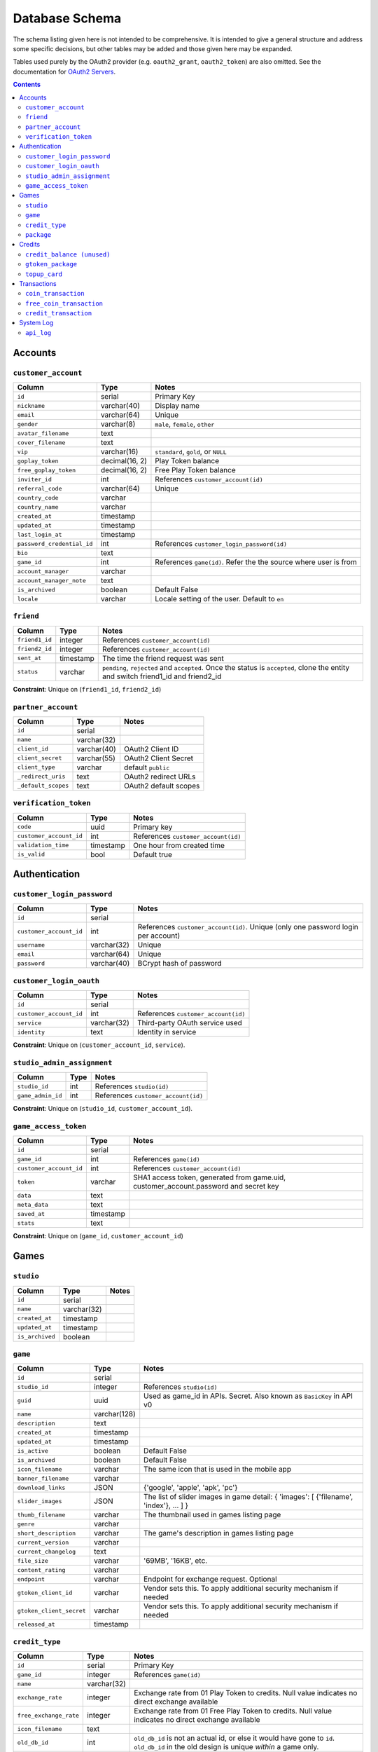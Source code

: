 Database Schema
===============

The schema listing given here is not intended to be comprehensive. It is intended to give a general structure and address some specific decisions, but other tables may be added and those given here may be expanded.

Tables used purely by the OAuth2 provider (e.g. ``oauth2_grant``, ``oauth2_token``) are also omitted. See the documentation for `OAuth2 Servers`_.

.. _`OAuth2 Servers`: https://flask-oauthlib.readthedocs.org/en/latest/oauth2.html

.. contents::

Accounts
--------

``customer_account``
````````````````````

============================= ============== ====================================
Column                        Type           Notes
============================= ============== ====================================
``id``                        serial         Primary Key
``nickname``                  varchar(40)    Display name
``email``                     varchar(64)    Unique
``gender``                    varchar(8)     ``male``, ``female``, ``other``
``avatar_filename``           text
``cover_filename``            text
``vip``                       varchar(16)    ``standard``, ``gold``, or ``NULL``
``goplay_token``              decimal(16, 2) Play Token balance
``free_goplay_token``         decimal(16, 2) Free Play Token balance
``inviter_id``                int            References ``customer_account(id)``
``referral_code``             varchar(64)    Unique
``country_code``              varchar
``country_name``              varchar
``created_at``                timestamp
``updated_at``                timestamp
``last_login_at``             timestamp
``password_credential_id``    int            References ``customer_login_password(id)``
``bio``                       text
``game_id``                   int            References ``game(id)``. Refer the the source where user is from
``account_manager``           varchar
``account_manager_note``      text
``is_archived``               boolean        Default False
``locale``                    varchar        Locale setting of the user. Default to ``en``
============================= ============== ====================================


``friend``
``````````
======================= ============ ====================================
Column                  Type         Notes
======================= ============ ====================================
``friend1_id``          integer      References ``customer_account(id)``
``friend2_id``          integer      References ``customer_account(id)``
``sent_at``             timestamp    The time the friend request was sent
``status``              varchar      ``pending``, ``rejected`` and ``accepted``. Once the status is ``accepted``, clone the entity and switch friend1_id and friend2_id
======================= ============ ====================================

**Constraint**: Unique on (``friend1_id``, ``friend2_id``)

``partner_account``
```````````````````

======================= ============ ====================================
Column                  Type         Notes
======================= ============ ====================================
``id``                  serial
``name``                varchar(32)
``client_id``           varchar(40)  OAuth2 Client ID
``client_secret``       varchar(55)  OAuth2 Client Secret
``client_type``         varchar      default ``public``
``_redirect_uris``      text         OAuth2 redirect URLs
``_default_scopes``     text         OAuth2 default scopes
======================= ============ ====================================


``verification_token``
``````````````````````
======================= ============ ====================================
Column                  Type         Notes
======================= ============ ====================================
``code``                uuid         Primary key
``customer_account_id`` int          References ``customer_account(id)``
``validation_time``     timestamp    One hour from created time
``is_valid``            bool         Default true
======================= ============ ====================================

Authentication
--------------

``customer_login_password``
```````````````````````````

======================= ============ ====================================
Column                  Type         Notes
======================= ============ ====================================
``id``                  serial
``customer_account_id`` int          References ``customer_account(id)``. Unique (only one password login per account)
``username``            varchar(32)  Unique
``email``               varchar(64)  Unique
``password``            varchar(40)  BCrypt hash of password
======================= ============ ====================================


``customer_login_oauth``
````````````````````````

======================= ============ ====================================
Column                  Type         Notes
======================= ============ ====================================
``id``                  serial
``customer_account_id`` int          References ``customer_account(id)``
``service``             varchar(32)  Third-party OAuth service used
``identity``            text         Identity in service
======================= ============ ====================================

**Constraint**: Unique on (``customer_account_id``, ``service``).


``studio_admin_assignment``
```````````````````````````

======================= ============ ====================================
Column                  Type         Notes
======================= ============ ====================================
``studio_id``           int          References ``studio(id)``
``game_admin_id``       int          References ``customer_account(id)``
======================= ============ ====================================

**Constraint**: Unique on (``studio_id``, ``customer_account_id``).


``game_access_token``
`````````````````````
======================= ============ ====================================
Column                  Type         Notes                               
======================= ============ ====================================
``id``                  serial
``game_id``             int          References ``game(id)``
``customer_account_id`` int          References ``customer_account(id)``
``token``               varchar      SHA1 access token, generated from game.uid, customer_account.password and secret key
``data``                text
``meta_data``           text
``saved_at``            timestamp
``stats``               text
======================= ============ ====================================

**Constraint**: Unique on (``game_id``, ``customer_account_id``)

Games
-----

``studio``
``````````

======================= ============ ====================================
Column                  Type         Notes
======================= ============ ====================================
``id``                  serial
``name``                varchar(32)
``created_at``          timestamp
``updated_at``          timestamp
``is_archived``         boolean
======================= ============ ====================================

``game``
````````
======================== ============ ====================================
Column                   Type         Notes
======================== ============ ====================================
``id``                   serial
``studio_id``            integer      References ``studio(id)``
``guid``                 uuid         Used as game_id in APIs. Secret. Also known as ``BasicKey`` in API v0
``name``                 varchar(128)
``description``          text
``created_at``           timestamp
``updated_at``           timestamp
``is_active``            boolean      Default False
``is_archived``          boolean      Default False
``icon_filename``        varchar      The same icon that is used in the mobile app
``banner_filename``      varchar
``download_links``       JSON         {'google', 'apple', 'apk', 'pc'}
``slider_images``        JSON         The list of slider images in game detail: { 'images': [ {'filename', 'index'}, ... ] }
``thumb_filename``       varchar      The thumbnail used in games listing page
``genre``                varchar
``short_description``    varchar      The game's description in games listing page
``current_version``      varchar
``current_changelog``    text
``file_size``            varchar      '69MB', '16KB', etc.
``content_rating``       varchar
``endpoint``             varchar      Endpoint for exchange request. Optional
``gtoken_client_id``     varchar      Vendor sets this. To apply additional security mechanism if needed
``gtoken_client_secret`` varchar      Vendor sets this. To apply additional security mechanism if needed
``released_at``          timestamp
======================== ============ ====================================


``credit_type``
```````````````

======================= ============ ====================================
Column                  Type         Notes
======================= ============ ====================================
``id``                  serial       Primary Key
``game_id``             integer      References ``game(id)``
``name``                varchar(32)
``exchange_rate``       integer      Exchange rate from 01 Play Token to credits. Null value indicates no direct exchange available
``free_exchange_rate``  integer      Exchange rate from 01 Free Play Token to credits. Null value indicates no direct exchange available
``icon_filename``       text
``old_db_id``           int          ``old_db_id`` is not an actual id, or else it would have gone to ``id``. ``old_db_id`` in the old design is unique *within* a game only.
``string_identifier``   varchar      Vendor-specified unique string to identify the package/credit      
``is_active``           boolean
``is_archived``         boolean
``created_at``          timestamp
``updated_at``          timestamp
======================= ============ ====================================


``package``
```````````

======================= ============= ====================================
Column                  Type          Notes
======================= ============= ====================================
``id``                  serial        Primary Key
``game_id``             integer       References ``game(id)``
``name``                varchar(32)
``goplay_token_value``  decimal(16,2)               
``icon_filename``       text
``old_db_id``           int           ``old_db_id`` is not an actual id, or else it would have gone to ``id``. ``old_db_id`` in the old design is unique *within* a game only.
``string_identifier``   varchar       Vendor-specified unique string to identify the package/credit      
``is_active``           boolean
``is_archived``         boolean
``created_at``          timestamp
``updated_at``          timestamp
``limited_time_offer``  int           Allow us to put a limit on how many purchase can be made
======================= ============= ====================================


Credits
-------

``credit_balance (unused)``
```````````````````````````
======================= ============ ====================================
Column                  Type         Notes
======================= ============ ====================================
``id``                  serial
``credit_type_id``      integer      References ``credit_type(id)``
``customer_account_id`` integer      References ``customer_account(id)``
``balance``             integer      Balance in game credits
======================= ============ ====================================

**Constraint**: Unique on (``credit_type_id``, ``customer_account_id``)


``gtoken_package``
``````````````````
======================= ============= ====================================
Column                  Type          Notes
======================= ============= ====================================
``id``                  serial
``name``                varchar
``price``               decimal(16,3)
``currency``            varchar       Default to ``USD``
``icon_filename``       text  
``goplay_token_amount`` decimal(16,3)
``sku``                 varchar
``icon_animation_html`` text
======================= ============= ====================================

``topup_card``
``````````````
======================= ============= ====================================
Column                  Type          Notes
======================= ============= ====================================
``id``                  serial
``customer_account_id`` integer       References ``customer_account(id)``. Null till used.
``card_number``         varchar(12)
``card_password``       varchar(12)
``amount``              integer       The value of the card
``validity_date``       timestamp
``status``              varchar       ``used``, ``unused``
``is_free``             boolean       is_free card adds to free_goplay_token
``used_at``             timestamp
``created_at``          timestamp
``is_bv``               boolean
``currency``            varchar       Default ``USD``
``price``               decimal(16,3) 
======================= ============= ====================================


Transactions
------------

``coin_transaction``
````````````````````

Records all play-token-related transactions, with associated metadata. A user's Play Token balance can be completely reconstructed by a ``SUM(amount)`` query over this table.

======================== ============= ====================================
Column                   Type          Notes
======================== ============= ====================================
``id``                   serial
``order_id``             varchar       uuid
``customer_account_id``  integer       References ``customer_account(id)``
``receiver_account_id``  integer       References ``customer_account(id)``. Nullable
``sender_account_id``    integer       References ``customer_account(id)``. Nullable
``amount``               decimal(16,3) Change in Play Token balance
``price``                decimal(16,3) The monetary value
``partner_account_id``   integer       References ``partner_account(id)``. Nullable
``game_id``              integer       References ``game(id)``. Nullable
``payment_method``       varchar       ``PayPal``, ``Top Up Card``, ``eNETS``
``topup_card_id``        integer       References ``topup_card(id)``. Nullable
``credit_type_id``       integer       References ``credit_type(id)``. Nullable
``package_id``           integer       References ``package(id)``. Nullable
``gtoken_package_id``    integer       References ``gtoken_package(id)``, Nullable
``paypal_redirect_urls`` text          JSON format, hosted approval and execute urls for paypal transactions. Nullable
``paypal_payment_id``    varchar
``created_at``           timestamp
``status``               varchar       ``success``, ``cancelled` and ``failure`` for all transactions. ``payment_pending``, ``payment_created``, ``payment_approved`` and ``payment_executed`` for ``PayPal``
``description``          text          Extra human-readable information
``telkom_order_id``      varchar       Telkom Unique Transaction ID
``ip_address``           varchar
``country_code``         varchar
``use_gtoken``           boolean
======================== ============= ====================================

``free_coin_transaction``
`````````````````````````

Records all *free*-play-token-related transactions, with associated metadata. A user's *free* Play Token balance can be completely reconstructed by a ``SUM(amount)`` query over this table.

======================= ============= ====================================
Column                  Type          Notes
======================= ============= ====================================
``id``                  serial
``order_id``            varchar       uuid
``customer_account_id`` integer       References ``customer_account(id)``
``amount``              decimal(16,2) Change in free Play Token balance
``price``               decimal(16,2) The monetary value
``game_id``             integer       References ``game(id)``. Nullable
``credit_type_id``      integer       References ``credit_type(id)``. Nullable
``package_id``          integer       References ``package(id)``. Nullable
``created_at``          timestamp
``status``              varchar       Whatever state a transaction can be ``success``, ``failure``, ``pending``, etc
``description``         text          Extra human-readable information
``ip_address``          varchar
``country_code``        varchar
``payment_method``      varchar
``topup_card_id``       integer       References ``topup_card(id)``. Nullable
======================= ============= ====================================


``credit_transaction``
``````````````````````
Records all credit-related transactions, with associated metadata. A user's credit balance for any game can be completely reconstructed by a ``SUM(amount)`` query over this table.

Note that a credit purchase will have a corresponding entry in ``coin_transaction`` or ``free_coin_transaction``.

============================= ============= ====================================
Column                        Type          Notes
============================= ============= ====================================
``id``                        serial
``customer_account_id``       integer       References ``customer_account(id)``
``coin_transaction_id``       integer       References ``coin_transaction(id)``. Nullable.
``free_coin_transaction_id``  integer       References ``free_coin_transaction(id)``. Nullable.
``amount``                    decimal(16,2) Change in credit balance
``game_id``                   integer       References ``game(id)``
``credit_type_id``            integer       References ``credit_type(id)``     
``package_id``                integer       References ``package(id)``
``created_at``                timestamp
``status``                    varchar       Whatever state a transaction can be ``success``, ``failure``, ``pending``, etc
``description``               text          Extra human-readable information
============================= ============= ====================================



System Log
----------

``api_log``
```````````
Records all api calls

======================= ============ ====================================
Column                  Type         Notes
======================= ============ ====================================
``id``                  serial
``action``              varchar
``version``             varchar
``ip_adress``           varchar
``game_id``             integer
``user_agent``          varchar
``game_id``             int          References ``game(id)``
``status``              varchar      ``success``, ``fail``
``message``             text         Extra human-readable information
``data``                json         ``data``
``created_at``          timestamp
``country_code``        varchar
``customer_account_id`` integer
======================= ============ ====================================
